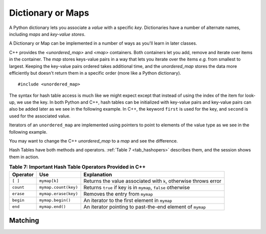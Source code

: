 ..  Copyright (C)  Jan Pearce
   This work is licensed under the Creative Commons Attribution-NonCommercial-ShareAlike 4.0 International License. To view a copy of this license, visit http://creativecommons.org/licenses/by-nc-sa/4.0/.

Dictionary or Maps
^^^^^^^^^^^^^^^^^^

A Python dictionary lets you associate a *value* with a specific *key*.
Dictionaries have a number of alternate names, including *maps* and *key-value stores*.


A Dictionary or Map can be implemented in a number of ways as you'll learn in later classes.

C++ provides the `<unordered_map>` and `<map>` containers.
Both containers let you add, remove and iterate over items in the container.
The `map` stores keys-value pairs in a way that lets you iterate over the items  *e.g.* from smallest to largest.
Keeping the key-value pairs ordered takes additional time, and
the `unordered_map` stores the data more efficiently but doesn't return them in a specific order (more like a Python dictionary). 

::

  #include <unordered_map>

The syntax for hash table access is much like we might expect
except that instead of using the index of the item for look-up, we
use the key. In both Python and C++, hash tables can be initialized with key-value pairs and
key-value pairs can also be added later as we see in the following example.
In C++, the keyword ``first`` is used for the key, and ``second`` is used for the
associated value.

.. tabbed:: map

    .. tab:: C++

        .. activecode:: map_cpp
            :caption: Using a map C++
            :language: cpp

            // Creates a map that maches 
            // the english word to it's spanish 
            // equivalent, and outputs the size of
            // the table to the console
            #include <iostream>
            #include <unordered_map>
            #include <string>
            using namespace std;

            int main() {
                unordered_map<string, string> spnumbers;

                spnumbers = { {"one", "uno"}, {"two", "dos"} };

                spnumbers["three"] = "tres";
                spnumbers["four"] = "cuatro";

                cout << "one is ";
                cout << spnumbers["one"] << endl;

                cout << spnumbers.size() << endl;
            }

    .. tab:: Python

        .. activecode:: dictionary_py
            :caption: Using a Dictionary

            """Python equivalent 
            of the C++ code """
            def main():
                spnumbers = {"one":"uno","two":"dos"}

                spnumbers["four"]="cuatro"
                spnumbers["three"]="tres"

                print("one is", end=" ")
                print(spnumbers["one"])

                print(len(spnumbers))
            main()


Iterators of an ``unordered_map`` are
implemented using pointers to point to elements of the value type as we see in
the following example.

.. tabbed:: map2

    .. tab:: C++

        .. activecode:: map2_cpp
            :caption: Iterating a map C++
            :language: cpp

            // Creates a hash table that maches 
            // the english word to it's spanish 
            // equivalent, and outputs every item 
            // in the table to the console
            #include <iostream>
            #include <unordered_map>
            #include <string>
            using namespace std;

            int main() {
                unordered_map<string, string> spnumbers;

                spnumbers = { {"one","uno"},{"two","dos"},{"three","tres"},{"four","cuatro"},{"five","cinco"} };

                for (auto i=spnumbers.begin(); i!=spnumbers.end(); i++ ){

                    cout << i->first << ":";
                    cout << i->second << endl;
                }
            }

    .. tab:: Python

        .. activecode:: hashtable2_py
            :caption: Iterating a Dictionary

            """Python equivalent 
            of the C++ code """
            def main():
                spnumbers = {"one":"uno","two":"dos","three":"tres","four":"cuatro","five":"cinco" }

                for key in spnumbers:
                    print(key, end=":")
                    print(spnumbers[key])

            main()

You may want to change the C++ `unordered_map` to a `map` and see the difference.


Hash Tables have both methods and operators. :ref:`Table 7 <tab_hashopers>`
describes them, and the session shows them in action.

.. _tab_hashopers:

.. table:: **Table 7: Important Hash Table Operators Provided in C++**

    ===================== ========================= ================================================================
             **Operator**                   **Use**                                                  **Explanation**
    ===================== ========================= ================================================================
                 ``[ ]``               ``mymap[k]``  Returns the value associated with ``k``, otherwise throws error
                ``count``      ``mymap.count(key)``     Returns ``true`` if key is in ``mymap``, ``false`` otherwise
                ``erase``      ``mymap.erase(key)``                                 Removes the entry from ``mymap``
                ``begin``         ``mymap.begin()``                    An iterator to the first element in ``mymap``
                  ``end``           ``mymap.end()``        An iterator pointing to past-the-end element of ``mymap``
    ===================== ========================= ================================================================


Matching
========
.. dragndrop:: matching_HT
   :feedback: Feedback shows incorrect matches.
   :match_1: [ ]|||Returns the value associated with the key, otherwise throws error.
   :match_2: erase|||Deletes the entry from the hash table.
   :match_3: count|||Returns true if key is in the hash table, and false otherwise.
   :match_4: begin|||An iterator to the first element in the hash table.
   :match_5: end|||An iterator pointing to past-the-end element of the hash table.

    Match the map operations with their corresponding explination.
